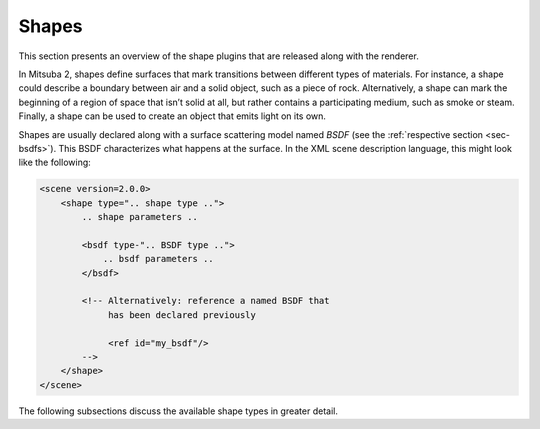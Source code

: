 .. _sec-shapes:

Shapes
======

This section presents an overview of the shape plugins that are released along with the renderer.

In Mitsuba 2, shapes define surfaces that mark transitions between different types of materials. For
instance, a shape could describe a boundary between air and a solid object, such as a piece of rock.
Alternatively, a shape can mark the beginning of a region of space that isn’t solid at all, but
rather contains a participating medium, such as smoke or steam. Finally, a shape can be used to
create an object that emits light on its own.

Shapes are usually declared along with a surface scattering model named *BSDF* (see the :ref:`respective section <sec-bsdfs>`). This BSDF characterizes what happens at the surface. In the XML scene description language, this might look like the following:

.. code-block:: xml

    <scene version=2.0.0>
        <shape type=".. shape type ..">
            .. shape parameters ..

            <bsdf type-".. BSDF type ..">
                .. bsdf parameters ..
            </bsdf>

            <!-- Alternatively: reference a named BSDF that
                 has been declared previously

                 <ref id="my_bsdf"/>
            -->
        </shape>
    </scene>

The following subsections discuss the available shape types in greater detail.